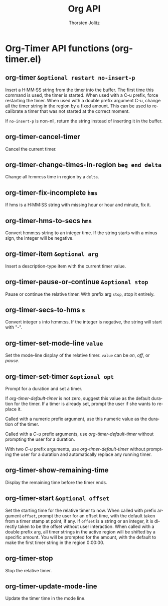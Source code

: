 #+OPTIONS:    H:3 num:nil toc:2 \n:nil @:t ::t |:t ^:{} -:t f:t *:t TeX:t LaTeX:t skip:nil d:(HIDE) tags:not-in-toc
#+STARTUP:    align fold nodlcheck hidestars oddeven lognotestate hideblocks
#+SEQ_TODO:   TODO(t) INPROGRESS(i) WAITING(w@) | DONE(d) CANCELED(c@)
#+TAGS:       Write(w) Update(u) Fix(f) Check(c) noexport(n)
#+TITLE:      Org API
#+AUTHOR:     Thorsten Jolitz
#+EMAIL:      tjolitz [at] gmail [dot] com
#+LANGUAGE:   en
#+STYLE:      <style type="text/css">#outline-container-introduction{ clear:both; }</style>
#+LINK_UP:    index.html
#+LINK_HOME:  http://orgmode.org/worg/
#+EXPORT_EXCLUDE_TAGS: noexport


* Org-Timer API functions (org-timer.el)
** org-timer =&optional restart no-insert-p=

Insert a H:MM:SS string from the timer into the buffer.
The first time this command is used, the timer is started.  When used with
a C-u prefix, force restarting the timer.
When used with a double prefix argument C-u, change all the timer string
in the region by a fixed amount.  This can be used to recalibrate a timer
that was not started at the correct moment.

If =no-insert-p= is non-nil, return the string instead of inserting
it in the buffer.


** org-timer-cancel-timer  

Cancel the current timer.


** org-timer-change-times-in-region =beg end delta=

Change all h:mm:ss time in region by a =delta=.


** org-timer-fix-incomplete =hms=

If hms is a H:MM:SS string with missing hour or hour and minute, fix it.


** org-timer-hms-to-secs =hms=

Convert h:mm:ss string to an integer time.
If the string starts with a minus sign, the integer will be negative.


** org-timer-item =&optional arg=

Insert a description-type item with the current timer value.


** org-timer-pause-or-continue =&optional stop=

Pause or continue the relative timer.
With prefix arg =stop=, stop it entirely.


** org-timer-secs-to-hms =s=

Convert integer =s= into h:mm:ss.
If the integer is negative, the string will start with "-".


** org-timer-set-mode-line =value=

Set the mode-line display of the relative timer.
=value= can be /on/, /off/, or /pause/.


** org-timer-set-timer =&optional opt=

Prompt for a duration and set a timer.

If /org-timer-default-timer/ is not zero, suggest this value as
the default duration for the timer.  If a timer is already set,
prompt the user if she wants to replace it.

Called with a numeric prefix argument, use this numeric value as
the duration of the timer.

Called with a /C-u/ prefix arguments, use /org-timer-default-timer/
without prompting the user for a duration.

With two /C-u/ prefix arguments, use /org-timer-default-timer/
without prompting the user for a duration and automatically
replace any running timer.


** org-timer-show-remaining-time  

Display the remaining time before the timer ends.


** org-timer-start =&optional offset=

Set the starting time for the relative timer to now.
When called with prefix argument =offset=, prompt the user for an offset time,
with the default taken from a timer stamp at point, if any.
If =offset= is a string or an integer, it is directly taken to be the offset
without user interaction.
When called with a double prefix arg, all timer strings in the active
region will be shifted by a specific amount.  You will be prompted for
the amount, with the default to make the first timer string in
the region 0:00:00.


** org-timer-stop  

Stop the relative timer.


** org-timer-update-mode-line  

Update the timer time in the mode line.

